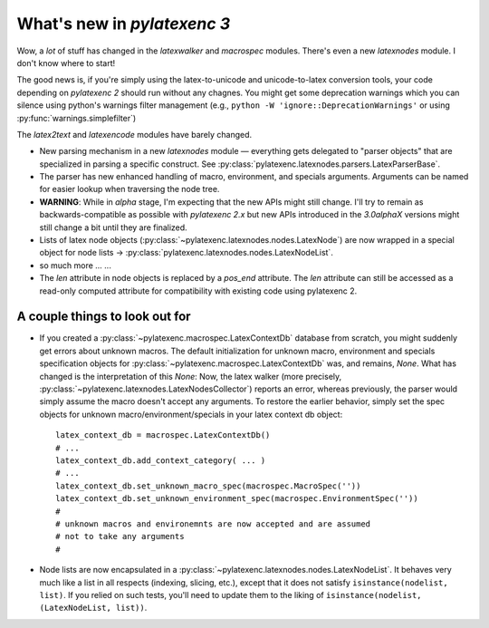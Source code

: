 What's new in `pylatexenc 3`
============================

Wow, a *lot* of stuff has changed in the `latexwalker` and `macrospec` modules.
There's even a new `latexnodes` module.  I don't know where to start!

The good news is, if you're simply using the latex-to-unicode and
unicode-to-latex conversion tools, your code depending on `pylatexenc 2` should
run without any chagnes.  You might get some deprecation warnings which you can
silence using python's warnings filter management (e.g., ``python -W
'ignore::DeprecationWarnings'`` or using :py:func:`warnings.simplefilter`)

The `latex2text` and `latexencode` modules have barely changed.

- New parsing mechanism in a new `latexnodes` module — everything gets delegated
  to "parser objects" that are specialized in parsing a specific construct.  See
  :py:class:`pylatexenc.latexnodes.parsers.LatexParserBase`.

- The parser has new enhanced handling of macro, environment, and specials
  arguments.  Arguments can be named for easier lookup when traversing the node
  tree.

- **WARNING**: While in *alpha* stage, I'm expecting that the new APIs might
  still change.  I'll try to remain as backwards-compatible as possible with
  `pylatexenc 2.x` but new APIs introduced in the `3.0alphaX` versions might
  still change a bit until they are finalized.

- Lists of latex node objects
  (:py:class:`~pylatexenc.latexnodes.nodes.LatexNode`) are now wrapped in a
  special object for node lists →
  :py:class:`pylatexenc.latexnodes.nodes.LatexNodeList`.
  
- so much more ... ...

- The `len` attribute in node objects is replaced by a `pos_end` attribute.  The
  `len` attribute can still be accessed as a read-only computed attribute for
  compatibility with existing code using pylatexenc 2.



.. _new-in-pylatexenc-3-possible-pitfall-changes:

A couple things to look out for
-------------------------------

- If you created a :py:class:`~pylatexenc.macrospec.LatexContextDb` database
  from scratch, you might suddenly get errors about unknown macros.  The default
  initialization for unknown macro, environment and specials specification
  objects for :py:class:`~pylatexenc.macrospec.LatexContextDb` was, and remains,
  `None`.  What has changed is the interpretation of this `None`: Now, the latex
  walker (more precisely,
  :py:class:`~pylatexenc.latexnodes.LatexNodesCollector`) reports an error,
  whereas previously, the parser would simply assume the macro doesn't accept
  any arguments.  To restore the earlier behavior, simply set the spec objects
  for unknown macro/environment/specials in your latex context db object::

    latex_context_db = macrospec.LatexContextDb()
    # ...
    latex_context_db.add_context_category( ... )
    # ...
    latex_context_db.set_unknown_macro_spec(macrospec.MacroSpec(''))
    latex_context_db.set_unknown_environment_spec(macrospec.EnvironmentSpec(''))
    #
    # unknown macros and environemnts are now accepted and are assumed
    # not to take any arguments
    #

- Node lists are now encapsulated in a
  :py:class:`~pylatexenc.latexnodes.nodes.LatexNodeList`.  It behaves very much
  like a list in all respects (indexing, slicing, etc.), except that it does not
  satisfy ``isinstance(nodelist, list)``.  If you relied on such tests, you'll
  need to update them to the liking of ``isinstance(nodelist, (LatexNodeList,
  list))``.
